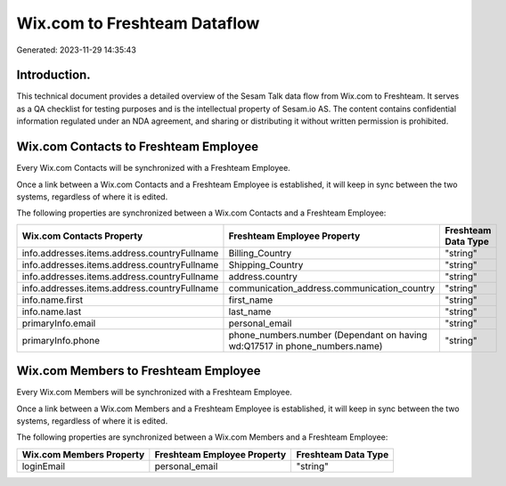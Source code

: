 =============================
Wix.com to Freshteam Dataflow
=============================

Generated: 2023-11-29 14:35:43

Introduction.
------------

This technical document provides a detailed overview of the Sesam Talk data flow from Wix.com to Freshteam. It serves as a QA checklist for testing purposes and is the intellectual property of Sesam.io AS. The content contains confidential information regulated under an NDA agreement, and sharing or distributing it without written permission is prohibited.

Wix.com Contacts to Freshteam Employee
--------------------------------------
Every Wix.com Contacts will be synchronized with a Freshteam Employee.

Once a link between a Wix.com Contacts and a Freshteam Employee is established, it will keep in sync between the two systems, regardless of where it is edited.

The following properties are synchronized between a Wix.com Contacts and a Freshteam Employee:

.. list-table::
   :header-rows: 1

   * - Wix.com Contacts Property
     - Freshteam Employee Property
     - Freshteam Data Type
   * - info.addresses.items.address.countryFullname
     - Billing_Country
     - "string"
   * - info.addresses.items.address.countryFullname
     - Shipping_Country
     - "string"
   * - info.addresses.items.address.countryFullname
     - address.country
     - "string"
   * - info.addresses.items.address.countryFullname
     - communication_address.communication_country
     - "string"
   * - info.name.first
     - first_name
     - "string"
   * - info.name.last
     - last_name
     - "string"
   * - primaryInfo.email
     - personal_email
     - "string"
   * - primaryInfo.phone
     - phone_numbers.number (Dependant on having wd:Q17517 in phone_numbers.name)
     - "string"


Wix.com Members to Freshteam Employee
-------------------------------------
Every Wix.com Members will be synchronized with a Freshteam Employee.

Once a link between a Wix.com Members and a Freshteam Employee is established, it will keep in sync between the two systems, regardless of where it is edited.

The following properties are synchronized between a Wix.com Members and a Freshteam Employee:

.. list-table::
   :header-rows: 1

   * - Wix.com Members Property
     - Freshteam Employee Property
     - Freshteam Data Type
   * - loginEmail
     - personal_email
     - "string"

